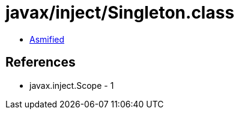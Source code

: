 = javax/inject/Singleton.class

 - link:Singleton-asmified.java[Asmified]

== References

 - javax.inject.Scope - 1
